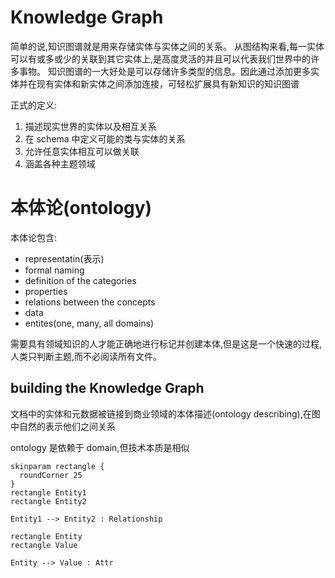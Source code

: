 * Knowledge Graph
  简单的说,知识图谱就是用来存储实体与实体之间的关系。
  从图结构来看,每一实体可以有或多或少的关联到其它实体上,是高度灵活的并且可以代表我们世界中的许多事物。
  知识图谱的一大好处是可以存储许多类型的信息。因此通过添加更多实体并在现有实体和新实体之间添加连接，可轻松扩展具有新知识的知识图谱
  
  正式的定义:
  1. 描述现实世界的实体以及相互关系
  2. 在 schema 中定义可能的类与实体的关系
  3. 允许任意实体相互可以做关联
  4. 涵盖各种主题领域

* 本体论(ontology)
  本体论包含:
  - representatin(表示)
  - formal naming
  - definition of the categories
  - properties
  - relations between the concepts
  - data
  - entites(one, many, all domains)

  需要具有领域知识的人才能正确地进行标记并创建本体,但是这是一个快速的过程,人类只判断主题,而不必阅读所有文件。

  
** building the Knowledge Graph
   文档中的实体和元数据被链接到商业领域的本体描述(ontology describing),在图中自然的表示他们之间关系
   
   ontology 是依赖于 domain,但技术本质是相似

   
   #+begin_src plantuml :cmdline -charset utf-8 :results output :file ./kg-01.png
     skinparam rectangle {
       roundCorner 25
     }
     rectangle Entity1
     rectangle Entity2

     Entity1 --> Entity2 : Relationship

     rectangle Entity
     rectangle Value

     Entity --> Value : Attr
   #+end_src

   #+RESULTS:
   [[file:./kg-01.png]]
